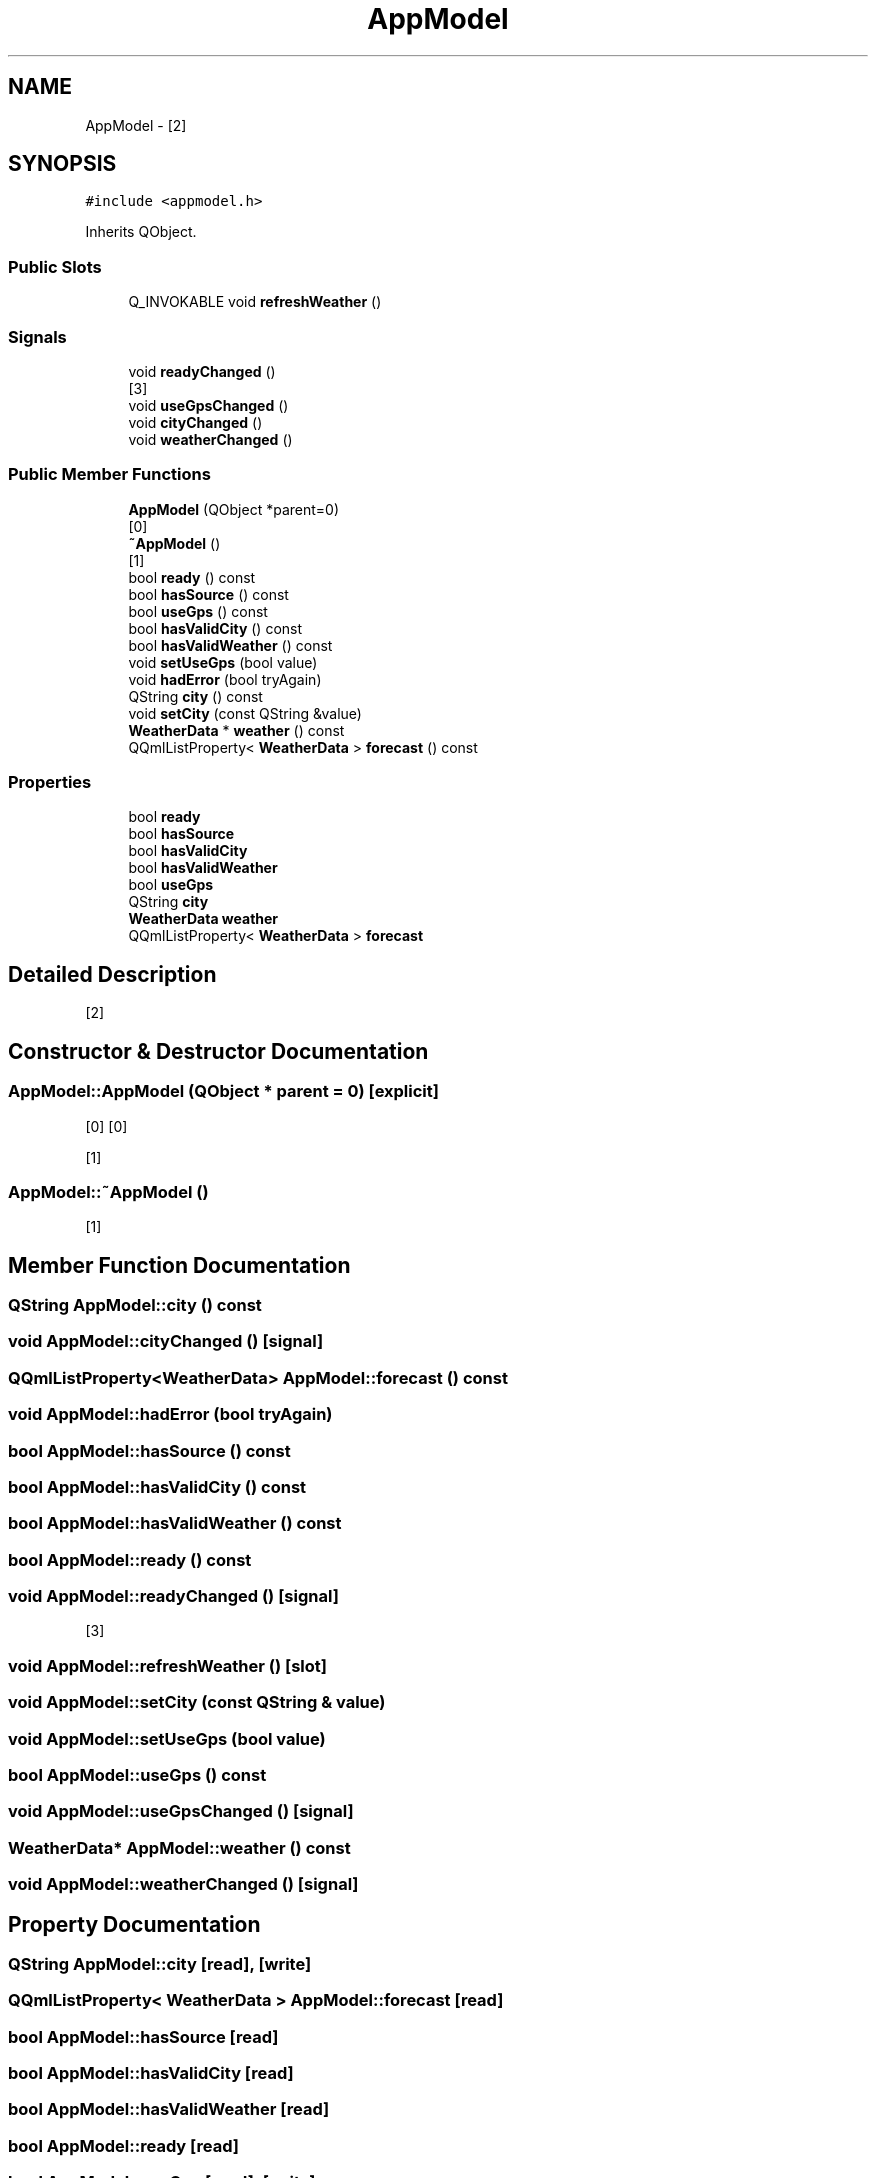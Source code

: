 .TH "AppModel" 3 "Mon Apr 15 2019" "WeatherCheckingRpi project" \" -*- nroff -*-
.ad l
.nh
.SH NAME
AppModel \- [2]  

.SH SYNOPSIS
.br
.PP
.PP
\fC#include <appmodel\&.h>\fP
.PP
Inherits QObject\&.
.SS "Public Slots"

.in +1c
.ti -1c
.RI "Q_INVOKABLE void \fBrefreshWeather\fP ()"
.br
.in -1c
.SS "Signals"

.in +1c
.ti -1c
.RI "void \fBreadyChanged\fP ()"
.br
.RI "[3] "
.ti -1c
.RI "void \fBuseGpsChanged\fP ()"
.br
.ti -1c
.RI "void \fBcityChanged\fP ()"
.br
.ti -1c
.RI "void \fBweatherChanged\fP ()"
.br
.in -1c
.SS "Public Member Functions"

.in +1c
.ti -1c
.RI "\fBAppModel\fP (QObject *parent=0)"
.br
.RI "[0] "
.ti -1c
.RI "\fB~AppModel\fP ()"
.br
.RI "[1] "
.ti -1c
.RI "bool \fBready\fP () const"
.br
.ti -1c
.RI "bool \fBhasSource\fP () const"
.br
.ti -1c
.RI "bool \fBuseGps\fP () const"
.br
.ti -1c
.RI "bool \fBhasValidCity\fP () const"
.br
.ti -1c
.RI "bool \fBhasValidWeather\fP () const"
.br
.ti -1c
.RI "void \fBsetUseGps\fP (bool value)"
.br
.ti -1c
.RI "void \fBhadError\fP (bool tryAgain)"
.br
.ti -1c
.RI "QString \fBcity\fP () const"
.br
.ti -1c
.RI "void \fBsetCity\fP (const QString &value)"
.br
.ti -1c
.RI "\fBWeatherData\fP * \fBweather\fP () const"
.br
.ti -1c
.RI "QQmlListProperty< \fBWeatherData\fP > \fBforecast\fP () const"
.br
.in -1c
.SS "Properties"

.in +1c
.ti -1c
.RI "bool \fBready\fP"
.br
.ti -1c
.RI "bool \fBhasSource\fP"
.br
.ti -1c
.RI "bool \fBhasValidCity\fP"
.br
.ti -1c
.RI "bool \fBhasValidWeather\fP"
.br
.ti -1c
.RI "bool \fBuseGps\fP"
.br
.ti -1c
.RI "QString \fBcity\fP"
.br
.ti -1c
.RI "\fBWeatherData\fP \fBweather\fP"
.br
.ti -1c
.RI "QQmlListProperty< \fBWeatherData\fP > \fBforecast\fP"
.br
.in -1c
.SH "Detailed Description"
.PP 
[2] 
.SH "Constructor & Destructor Documentation"
.PP 
.SS "AppModel::AppModel (QObject * parent = \fC0\fP)\fC [explicit]\fP"

.PP
[0] [0]
.PP
[1] 
.SS "AppModel::~AppModel ()"

.PP
[1] 
.SH "Member Function Documentation"
.PP 
.SS "QString AppModel::city () const"

.SS "void AppModel::cityChanged ()\fC [signal]\fP"

.SS "QQmlListProperty<\fBWeatherData\fP> AppModel::forecast () const"

.SS "void AppModel::hadError (bool tryAgain)"

.SS "bool AppModel::hasSource () const"

.SS "bool AppModel::hasValidCity () const"

.SS "bool AppModel::hasValidWeather () const"

.SS "bool AppModel::ready () const"

.SS "void AppModel::readyChanged ()\fC [signal]\fP"

.PP
[3] 
.SS "void AppModel::refreshWeather ()\fC [slot]\fP"

.SS "void AppModel::setCity (const QString & value)"

.SS "void AppModel::setUseGps (bool value)"

.SS "bool AppModel::useGps () const"

.SS "void AppModel::useGpsChanged ()\fC [signal]\fP"

.SS "\fBWeatherData\fP* AppModel::weather () const"

.SS "void AppModel::weatherChanged ()\fC [signal]\fP"

.SH "Property Documentation"
.PP 
.SS "QString AppModel::city\fC [read]\fP, \fC [write]\fP"

.SS "QQmlListProperty< \fBWeatherData\fP > AppModel::forecast\fC [read]\fP"

.SS "bool AppModel::hasSource\fC [read]\fP"

.SS "bool AppModel::hasValidCity\fC [read]\fP"

.SS "bool AppModel::hasValidWeather\fC [read]\fP"

.SS "bool AppModel::ready\fC [read]\fP"

.SS "bool AppModel::useGps\fC [read]\fP, \fC [write]\fP"

.SS "\fBWeatherData\fP * AppModel::weather\fC [read]\fP"


.SH "Author"
.PP 
Generated automatically by Doxygen for WeatherCheckingRpi project from the source code\&.
